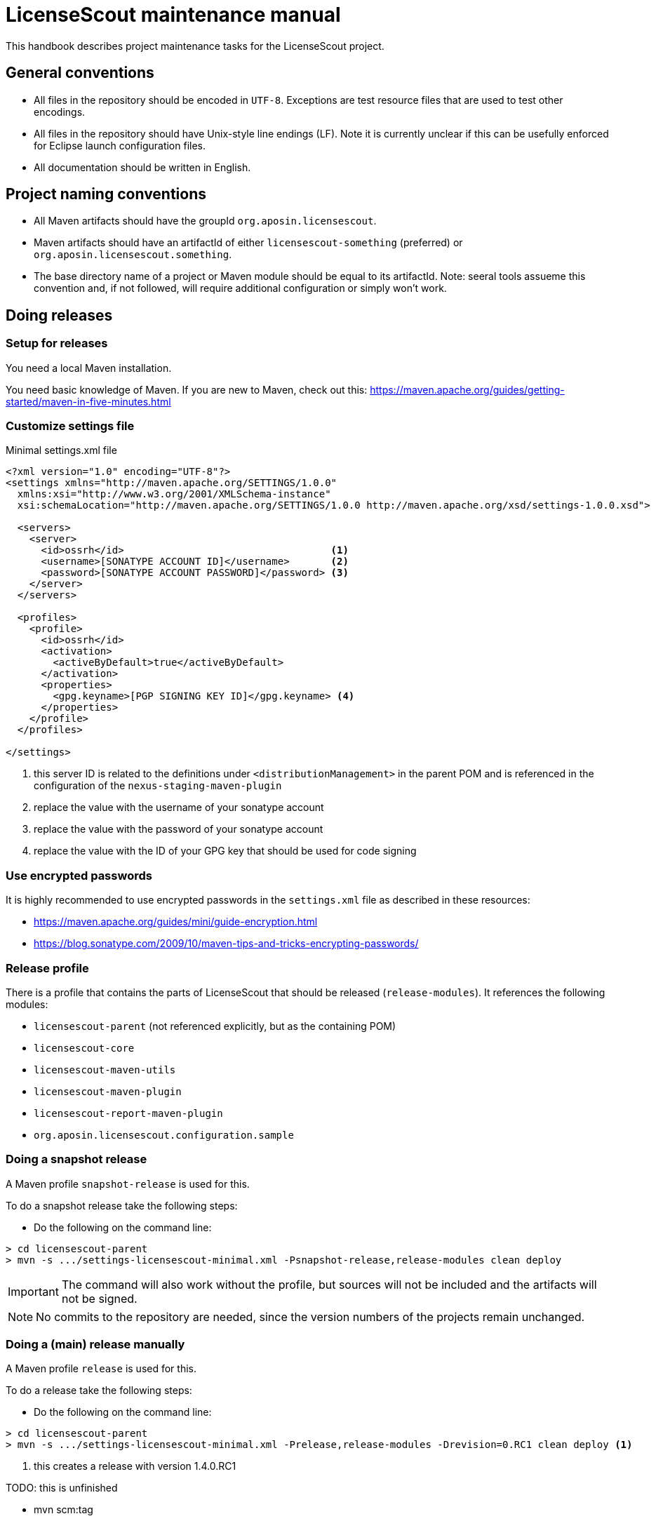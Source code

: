 //
// Copyright 2019 Association for the promotion of open-source insurance software and for the establishment of open interface standards in the insurance industry (Verein zur Förderung quelloffener Versicherungssoftware und Etablierung offener Schnittstellenstandards in der Versicherungsbranche)
//
// Licensed under the Apache License, Version 2.0 (the "License");
// you may not use this file except in compliance with the License.
// You may obtain a copy of the License at
//
//     http://www.apache.org/licenses/LICENSE-2.0
//
// Unless required by applicable law or agreed to in writing, software
// distributed under the License is distributed on an "AS IS" BASIS,
// WITHOUT WARRANTIES OR CONDITIONS OF ANY KIND, either express or implied.
// See the License for the specific language governing permissions and
// limitations under the License.
//

= LicenseScout maintenance manual

:encoding: utf-8
:lang: en
:doctype: book
:toc:
:toclevels: 4


This handbook describes project maintenance tasks for the LicenseScout project.

== General conventions

* All files in the repository should be encoded in `UTF-8`. Exceptions are test resource files that are used to test other encodings.
* All files in the repository should have Unix-style line endings (LF).
Note it is currently unclear if this can be usefully enforced for Eclipse launch configuration files.
* All documentation should be written in English.

== Project naming conventions

* All Maven artifacts should have the groupId `org.aposin.licensescout`.
* Maven artifacts should have an artifactId of either `licensescout-something` (preferred) or `org.aposin.licensescout.something`.
* The base directory name of a project or Maven module should be equal to its artifactId.
Note: seeral tools assueme this convention and, if not followed, will require additional configuration or simply won't work.

== Doing releases

=== Setup for releases

You need a local Maven installation.

You need basic knowledge of Maven. If you are new to Maven, check out this:
https://maven.apache.org/guides/getting-started/maven-in-five-minutes.html


=== Customize settings file

[source,xml]
.Minimal settings.xml file
----
<?xml version="1.0" encoding="UTF-8"?>
<settings xmlns="http://maven.apache.org/SETTINGS/1.0.0"
  xmlns:xsi="http://www.w3.org/2001/XMLSchema-instance"
  xsi:schemaLocation="http://maven.apache.org/SETTINGS/1.0.0 http://maven.apache.org/xsd/settings-1.0.0.xsd">

  <servers>
    <server>
      <id>ossrh</id>                                   <1>
      <username>[SONATYPE ACCOUNT ID]</username>       <2>
      <password>[SONATYPE ACCOUNT PASSWORD]</password> <3>
    </server>
  </servers>

  <profiles>
    <profile>
      <id>ossrh</id>
      <activation>
        <activeByDefault>true</activeByDefault>
      </activation>
      <properties>
        <gpg.keyname>[PGP SIGNING KEY ID]</gpg.keyname> <4>
      </properties>
    </profile>
  </profiles>

</settings>
----
<1> this server ID is related to the definitions under `<distributionManagement>` in the parent POM
and is referenced in the configuration of the `nexus-staging-maven-plugin`
<2> replace the value with the username of your sonatype account
<3> replace the value with the password of your sonatype account
<4> replace the value with the ID of your GPG key that should be used for code signing

=== Use encrypted passwords
It is highly recommended to use encrypted passwords in the `settings.xml` file as described in these resources:

* https://maven.apache.org/guides/mini/guide-encryption.html
* https://blog.sonatype.com/2009/10/maven-tips-and-tricks-encrypting-passwords/

=== Release profile

There is a profile that contains the parts of LicenseScout that should be released (`release-modules`).
It references the following modules:

* `licensescout-parent` (not referenced explicitly, but as the containing POM)
* `licensescout-core`
* `licensescout-maven-utils`
* `licensescout-maven-plugin`
* `licensescout-report-maven-plugin`
* `org.aposin.licensescout.configuration.sample`

=== Doing a snapshot release

A Maven profile `snapshot-release` is used for this.

To do a snapshot release take the following steps:

* Do the following on the command line:

[source, bash]
----
> cd licensescout-parent
> mvn -s .../settings-licensescout-minimal.xml -Psnapshot-release,release-modules clean deploy
----

IMPORTANT: The command will also work without the profile, but sources will not be included and the artifacts will not be signed.

NOTE: No commits to the repository are needed, since the version numbers of the projects remain unchanged.


=== Doing a (main) release manually

A Maven profile `release` is used for this.

To do a release take the following steps:

* Do the following on the command line:

[source, bash]
----
> cd licensescout-parent
> mvn -s .../settings-licensescout-minimal.xml -Prelease,release-modules -Drevision=0.RC1 clean deploy <1>
----
<1> this creates a release with version 1.4.0.RC1

TODO: this is unfinished

* mvn scm:tag

NOTE: the release version number is composed of the part in the POM ('1.4.') and the property 'revision' provided on the command line (example: '0.RC1').
This results in the actual version number (example: '1.4.0.RC1').

== Profiles overview

.Profiles
[cols="1m,2", options="header"]
|===
|Profile ID|Purpose
|snapshot-release|Doing snapshot releases
|release|Doing (main) releases
|github-upload|Upload of binaries to Github
|ci-modules|Modules used in the CI build
|site-modules|Modules used for site generation
|release-modules|Modules used for releases
|it-modules|Modules used in integration testing
|license-header-modules|Modules used in the license header check
|clean-site-staging|Cleans the global site staging directory
|run-its|Run integration tests
|only-eclipse|Contains M2E definitions that lead to errors in normal reactor runs
|===


== Site generation

Site generation is done in two steps:

. Generating content and staging to a local directory using the run configuration `licensescout-parent_multimodule_site_stage`.
This does a `package site site:stage` with the profiles `site-modules,clean-site-staging`. Note that `package` is necessary due to a Maven bug (https://jira.apache.org/jira/browse/MDEP-98)

. Checkin from the staging directory to the `gh-pages` branch using he run configuration
`licensescout-parent_site_publish` which does `scm-publish:publish-scm`.

Note the definitions:
[source, xml]
----
</properties>
  ...
  <github.owner>aposin</github.owner>
  <siteStagingDirectory>${java.io.tmpdir}/licensescout-site-stage</siteStagingDirectory>
  <siteBranch>gh-pages</siteBranch>
</properties>
----

You can find out the actual directory staging is done to from th logs:

[source, bash]
----
[INFO] Pushing C:\Users\matthias\git\LicenseScout\licensescout-report-maven-plugin\target\site
[INFO]    >>> to file://C:\Users\matthias\AppData\Local\Temp\licensescout-site-stage/licensescout-report-maven-plugin
----

The generation uses site descriptor inheritance. To make this work, the parent POM does an `attachDescriptor`.

== Maintaining Eclipse run configurations

All run configurations should:

* Use "Execution environment: JavaSE-11" as runtime JDK.
This allows to have a common definition in the configurations checked in into the repository.
Make sure you have "Execution Environment JavaSE-11" actually mapped to a JDK11 installation.
* Be stored in a folder "launch" in the related project.
This convention makes sense to keep the root folder of a module clean.
* Use a Maven runtime named `apache-maven-current`.
Eclipse has to be configured that an external Maven installation with this name exists.
(See Window / Preferences / Maven / Installations)

=== Naming conventions


== Repository structure

The maven projects should be stored in a folder with the name being the `artifactId` of the maven project.
Note that there are several tools, from reporting plugins to deploy plugins that assume this nming convention. If the naming convention is not followed, the tools won't ork as expected or require additional configuration per project.

== Editing XML files

For `pom.xml` and `site.xml` the following applies:

* indentation should be done with one tab
* Depending on your preferences, you may or may not want to use formatting in the Eclipse XML editor, make sure that formatting of comments is turned off (Window / Preferences / XML / XML Files / Editor / Format comments).


== Integration tests

The projects containing Maven Plug-ins (`licensescout-maven-plugin`, `licensescout-report-maven-plugin`) contain integration tests that simulate calling the Plug-ins from a normal Maven runtime environment.

The integration tests are under the directories `src/it`.

For executing the integration tests two profiles are used: `run-its` and `it-modules`.

The integration tests are also executed as checks for pull requests on Github (work in progress, see travis config file).

There is an Eclipse launch configurations to execute the integration tests locally:
`licensescout-parent/launch/licensescout-parent_multimodule_it.launch`

A currently unsolved problem is that the Eclipse launch configuration requires the environment variable `JAVA_HOME` set. A value is included in the launch configuration. However, its value is installation specific and needs to be adapted
for different machines before executing the launch configuration.

For tracking problems with the execution of the ITs have a look at the build logs located at:
 target/its/[it name]/build.log

Note that also the target folder of an IT execution is available:
 target/its/[it name]/target
